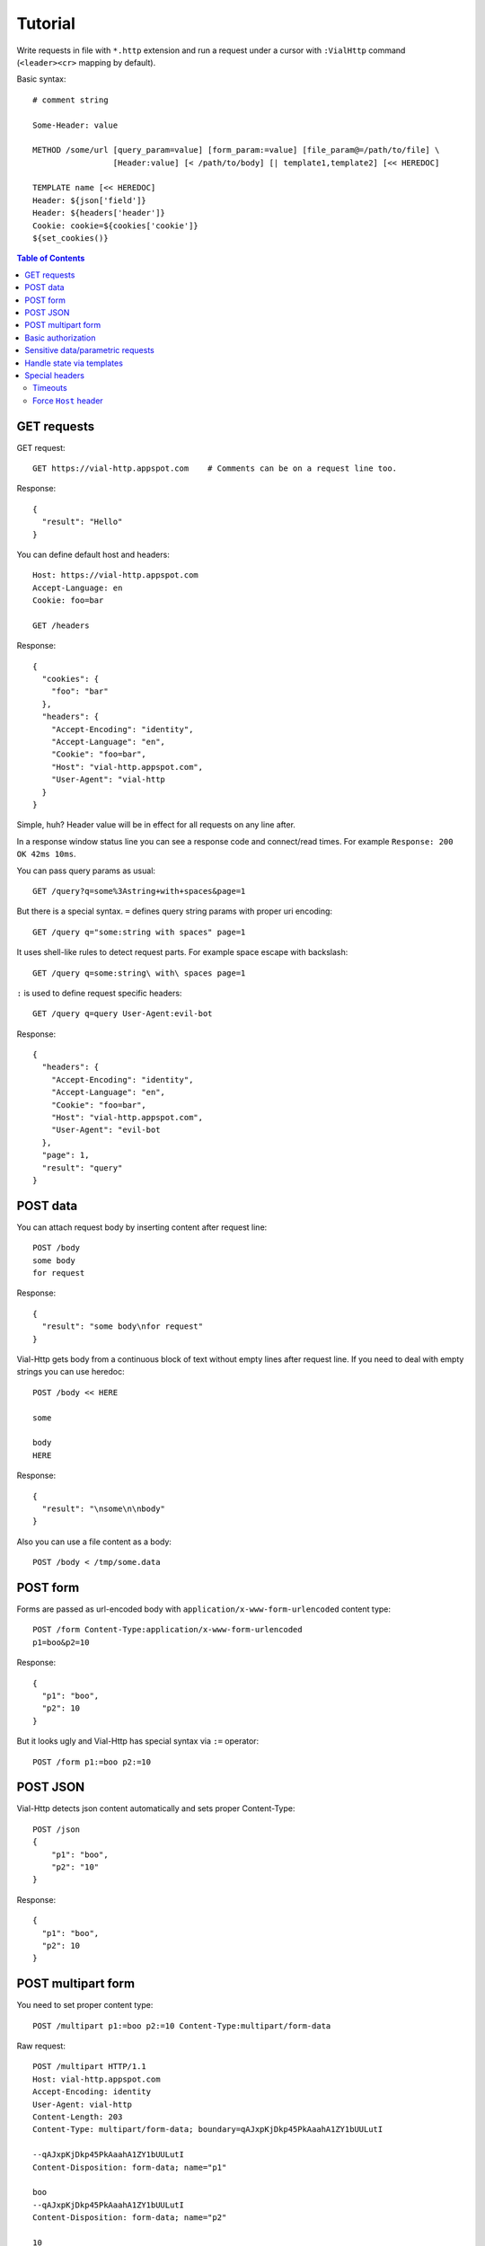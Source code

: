Tutorial
========

Write requests in file with ``*.http`` extension and run a request
under a cursor with ``:VialHttp`` command (``<leader><cr>`` mapping by
default).

Basic syntax::

    # comment string

    Some-Header: value

    METHOD /some/url [query_param=value] [form_param:=value] [file_param@=/path/to/file] \
                     [Header:value] [< /path/to/body] [| template1,template2] [<< HEREDOC]

    TEMPLATE name [<< HEREDOC]
    Header: ${json['field']}
    Header: ${headers['header']}
    Cookie: cookie=${cookies['cookie']}
    ${set_cookies()}


.. contents:: Table of Contents


GET requests
------------

GET request::

    GET https://vial-http.appspot.com    # Comments can be on a request line too.

Response::

    {
      "result": "Hello"
    }

You can define default host and headers::

    Host: https://vial-http.appspot.com
    Accept-Language: en
    Cookie: foo=bar

    GET /headers

Response::

    {
      "cookies": {
        "foo": "bar"
      },
      "headers": {
        "Accept-Encoding": "identity",
        "Accept-Language": "en",
        "Cookie": "foo=bar",
        "Host": "vial-http.appspot.com",
        "User-Agent": "vial-http
      }
    }


Simple, huh? Header value will be in effect for all requests on any line after.

In a response window status line you can see a response code and
connect/read times. For example ``Response: 200 OK 42ms 10ms``.

You can pass query params as usual::

    GET /query?q=some%3Astring+with+spaces&page=1

But there is a special syntax. ``=`` defines query string params with proper
uri encoding::

    GET /query q="some:string with spaces" page=1

It uses shell-like rules to detect request parts.
For example space escape with backslash::

    GET /query q=some:string\ with\ spaces page=1

``:`` is used to define request specific headers::

    GET /query q=query User-Agent:evil-bot

Response::

    {
      "headers": {
        "Accept-Encoding": "identity",
        "Accept-Language": "en",
        "Cookie": "foo=bar",
        "Host": "vial-http.appspot.com",
        "User-Agent": "evil-bot
      },
      "page": 1,
      "result": "query"
    }


POST data
---------

You can attach request body by inserting content after request line::

    POST /body
    some body
    for request

Response::

    {
      "result": "some body\nfor request"
    }

Vial-Http gets body from a continuous block of text without empty lines after request line.
If you need to deal with empty strings you can use heredoc::

    POST /body << HERE

    some

    body
    HERE

Response::

    {
      "result": "\nsome\n\nbody"
    }

Also you can use a file content as a body::

    POST /body < /tmp/some.data


POST form
---------

Forms are passed as url-encoded body with ``application/x-www-form-urlencoded``
content type::

    POST /form Content-Type:application/x-www-form-urlencoded
    p1=boo&p2=10

Response::

    {
      "p1": "boo",
      "p2": 10
    }

But it looks ugly and Vial-Http has special syntax via ``:=`` operator::

    POST /form p1:=boo p2:=10


POST JSON
---------

Vial-Http detects json content automatically and sets proper Content-Type::

    POST /json
    {
        "p1": "boo",
        "p2": "10"
    }

Response::

    {
      "p1": "boo",
      "p2": 10
    }


POST multipart form
-------------------

You need to set proper content type::

    POST /multipart p1:=boo p2:=10 Content-Type:multipart/form-data

Raw request::

    POST /multipart HTTP/1.1
    Host: vial-http.appspot.com
    Accept-Encoding: identity
    User-Agent: vial-http
    Content-Length: 203
    Content-Type: multipart/form-data; boundary=qAJxpKjDkp45PkAaahA1ZY1bUULutI

    --qAJxpKjDkp45PkAaahA1ZY1bUULutI
    Content-Disposition: form-data; name="p1"

    boo
    --qAJxpKjDkp45PkAaahA1ZY1bUULutI
    Content-Disposition: form-data; name="p2"

    10
    --qAJxpKjDkp45PkAaahA1ZY1bUULutI--

Or to use ``@=`` operator to attach a file field::

    POST /multipart p1:=boo p2:=10 file@=/tmp/some.data

Raw request::

    POST /multipart HTTP/1.1
    Host: vial-http.appspot.com
    Accept-Encoding: identity
    User-Agent: vial-http
    Content-Length: 358
    Content-Type: multipart/form-data; boundary=dsW9yj9Tihf5S188PgmgrKpJc5KE4G

    --dsW9yj9Tihf5S188PgmgrKpJc5KE4G
    Content-Disposition: form-data; name="p1"

    boo
    --dsW9yj9Tihf5S188PgmgrKpJc5KE4G
    Content-Disposition: form-data; name="p2"

    10
    --dsW9yj9Tihf5S188PgmgrKpJc5KE4G
    Content-Disposition: form-data; name="file"; filename="some.data"
    Content-Type: application/octet-stream

    some
    data

    --dsW9yj9Tihf5S188PgmgrKpJc5KE4G--


Basic authorization
-------------------

There is a ``:VialHttpBasicAuth`` command to make an ``Authorization``
HTTP basic auth header::

    :VialHttpBasicAuth [username]

It will output proper header you can use::

    Authorization: Basic dXNlcjpwYXNz

    GET /auth/basic

Response::

    {
      "password": "pass",
      "user": "user"
    }


Sensitive data/parametric requests
----------------------------------

You may want to use the same request with different data
or do not want to keep sensitive data in a file. Vial-Http
provides ``__input__`` and ``__pwd__`` placeholders for that::

    POST /auth/email email:=__input__ password:=__pwd__

Now you can input email and password in native vim inputs.


Handle state via templates
--------------------------

It's a common case to use data from a previous response, some headers, cookies
or json fields. Vial-Http provides templates for that::

    TEMPLATE cookies
    ${set_cookies()}

    POST /auth/email email:=boo password:=foo | cookies # templates are specified after pipe

Following line will be generated after this POST::

    Cookie: auth=boo:foo

You can execute::

    GET /whoami

And get authorized response::

    {
      "user": "boo"
    }

You can use these expression in ``${}``:

* ``json["field"]["subfield"]`` access to json body
* ``headers["header"]`` access to headers
* ``cookies["cookie"]`` access to cookies with proper quoting
* ``rcookies["cookie"]`` access to cookies without quoting
* ``set_cookie()`` outputs whole Cookie header with all cookies
* ``set_cookie('cookie1', 'cookie2')`` outputs Cookie header with particular cookies

Also you can use templates to generate other requests::

    TEMPLATE order << HERE # multiline template with empty lines needs heredoc
    GET /order/status id=${json['id']}

    DELETE /order id=${json['id']}
    HERE

    POST /order | order

Response::

    {
      "id": "dcf43d11-14b4-4737-a575-b72b945d6254"
    }

And you get generated lines ready to executed::

    GET /order/status id=dcf43d11-14b4-4737-a575-b72b945d6254

    DELETE /order id=dcf43d11-14b4-4737-a575-b72b945d6254


Special headers
---------------

Timeouts
~~~~~~~~

* ``Vial-Timeout``: sets read timeout (default is 5s).
* ``Vial-Connect-Timeout``: sets connection timeout (default is 30s).

Force ``Host`` header
~~~~~~~~~~~~~~~~~~~~~

Sometimes you need to test production locally, connect to localhost
service and provide production ``Host``. You can use ``Vial-Connect`` special
header::

    Host: desktop.production.com
    Vial-Connect: 127.0.0.1:8000
    User-Agent: Mobile User Agent

    GET /  # Response should contain redirect to mobile.production.com

Also you can use explicit schema::

    Vial-Connect: https://127.0.0.1:8443
